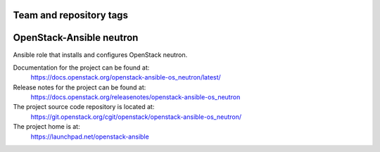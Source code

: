 ========================
Team and repository tags
========================

.. image:: https://governance.openstack.org/tc/badges/openstack-ansible-os_neutron.svg
    :target: https://governance.openstack.org/tc/reference/tags/index.html

.. Change things from this point on

=========================
OpenStack-Ansible neutron
=========================

Ansible role that installs and configures OpenStack neutron.

Documentation for the project can be found at:
  https://docs.openstack.org/openstack-ansible-os_neutron/latest/

Release notes for the project can be found at:
  https://docs.openstack.org/releasenotes/openstack-ansible-os_neutron

The project source code repository is located at:
  https://git.openstack.org/cgit/openstack/openstack-ansible-os_neutron/

The project home is at:
  https://launchpad.net/openstack-ansible
